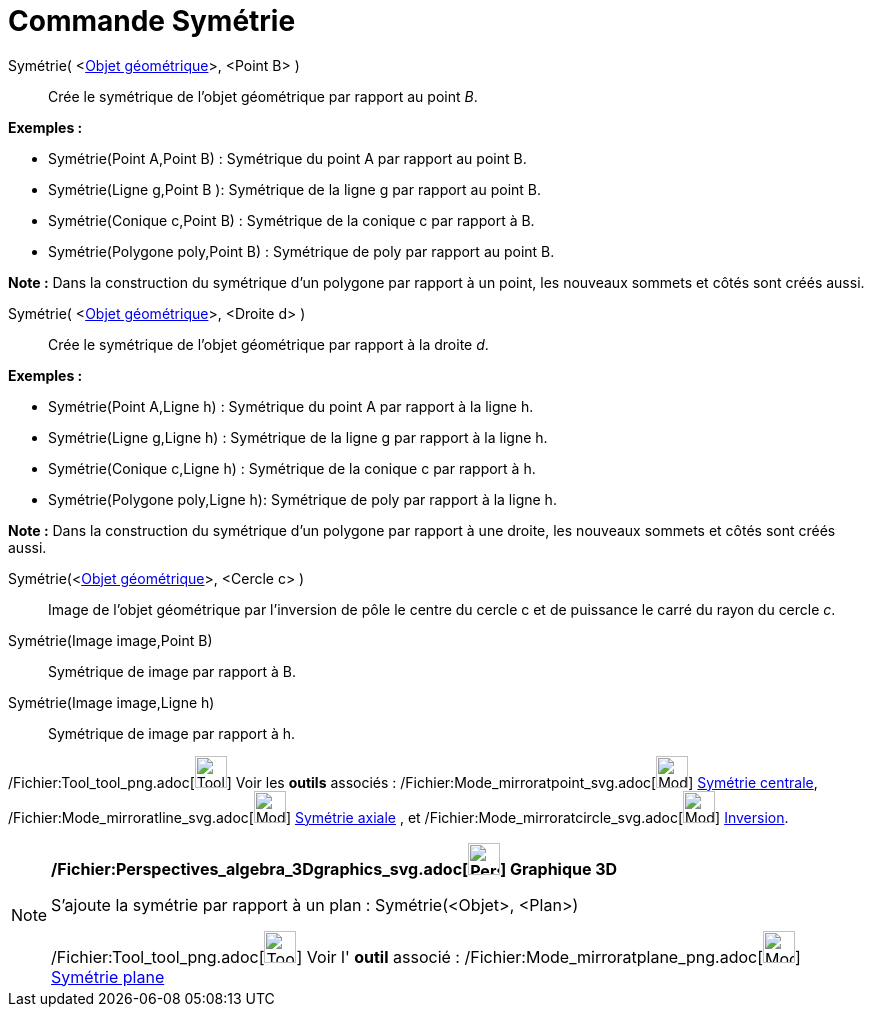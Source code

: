 = Commande Symétrie
:page-en: commands/Reflect_Command
ifdef::env-github[:imagesdir: /fr/modules/ROOT/assets/images]

Symétrie( <xref:/Objets_géométriques.adoc[Objet géométrique]>, <Point B> )::
  Crée le symétrique de l'objet géométrique par rapport au point _B_.

[EXAMPLE]
====

*Exemples :*

* Symétrie(Point A,Point B) : Symétrique du point A par rapport au point B.
* Symétrie(Ligne g,Point B ): Symétrique de la ligne g par rapport au point B.
* Symétrie(Conique c,Point B) : Symétrique de la conique c par rapport à B.
* Symétrie(Polygone poly,Point B) : Symétrique de poly par rapport au point B.

[NOTE]
====

*Note :* Dans la construction du symétrique d'un polygone par rapport à un point, les nouveaux sommets et côtés sont
créés aussi.

====

====

Symétrie( <xref:/Objets_géométriques.adoc[Objet géométrique]>, <Droite d> )::
  Crée le symétrique de l'objet géométrique par rapport à la droite _d_.

[EXAMPLE]
====

*Exemples :*

* Symétrie(Point A,Ligne h) : Symétrique du point A par rapport à la ligne h.
* Symétrie(Ligne g,Ligne h) : Symétrique de la ligne g par rapport à la ligne h.
* Symétrie(Conique c,Ligne h) : Symétrique de la conique c par rapport à h.
* Symétrie(Polygone poly,Ligne h): Symétrique de poly par rapport à la ligne h.

[NOTE]
====

*Note :* Dans la construction du symétrique d'un polygone par rapport à une droite, les nouveaux sommets et côtés sont
créés aussi.

====

====

Symétrie(<xref:/Objets_géométriques.adoc[Objet géométrique]>, <Cercle c> )::
  Image de l'objet géométrique par l’inversion de pôle le centre du cercle c et de puissance le carré du rayon du cercle
  _c_.

Symétrie(Image image,Point B)::
  Symétrique de image par rapport à B.
Symétrie(Image image,Ligne h)::
  Symétrique de image par rapport à h.

/Fichier:Tool_tool_png.adoc[image:Tool_tool.png[Tool tool.png,width=32,height=32]] Voir les *outils* associés :
/Fichier:Mode_mirroratpoint_svg.adoc[image:32px-Mode_mirroratpoint.svg.png[Mode mirroratpoint.svg,width=32,height=32]]
xref:/tools/Symétrie_centrale.adoc[Symétrie centrale],
/Fichier:Mode_mirroratline_svg.adoc[image:32px-Mode_mirroratline.svg.png[Mode mirroratline.svg,width=32,height=32]]
xref:/tools/Symétrie_axiale.adoc[Symétrie axiale] , et
/Fichier:Mode_mirroratcircle_svg.adoc[image:32px-Mode_mirroratcircle.svg.png[Mode
mirroratcircle.svg,width=32,height=32]] xref:/tools/Inversion.adoc[Inversion].

[NOTE]
====

*/Fichier:Perspectives_algebra_3Dgraphics_svg.adoc[image:32px-Perspectives_algebra_3Dgraphics.svg.png[Perspectives
algebra 3Dgraphics.svg,width=32,height=32]] Graphique 3D*

S'ajoute la symétrie par rapport à un plan : Symétrie(<Objet>, <Plan>)

/Fichier:Tool_tool_png.adoc[image:Tool_tool.png[Tool tool.png,width=32,height=32]] Voir l' *outil* associé :
/Fichier:Mode_mirroratplane_png.adoc[image:Mode_mirroratplane.png[Mode mirroratplane.png,width=32,height=32]]
xref:/tools/Symétrie_plane.adoc[Symétrie plane]

====
